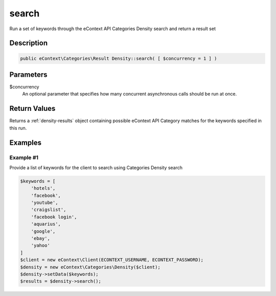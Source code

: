 search
======

Run a set of keywords through the eContext API Categories Density search and return a result set

Description
^^^^^^^^^^^

.. code-block:: php

    public eContext\Categories\Result Density::search( [ $concurrency = 1 ] )

Parameters
^^^^^^^^^^

$concurrency
    An optional parameter that specifies how many concurrent asynchronous calls should be run at once.

Return Values
^^^^^^^^^^^^^

Returns a :ref:`density-results` object containing possible eContext API Category matches for the keywords specified in
this run.

Examples
^^^^^^^^

Example #1
""""""""""

Provide a list of keywords for the client to search using Categories Density search

.. code-block:: php

    $keywords = [
        'hotels',
        'facebook',
        'youtube',
        'craigslist',
        'facebook login',
        'aquarius',
        'google',
        'ebay',
        'yahoo'
    ]
    $client = new eContext\Client(ECONTEXT_USERNAME, ECONTEXT_PASSWORD);
    $density = new eContext\Categories\Density($client);
    $density->setData($keywords);
    $results = $density->search();

